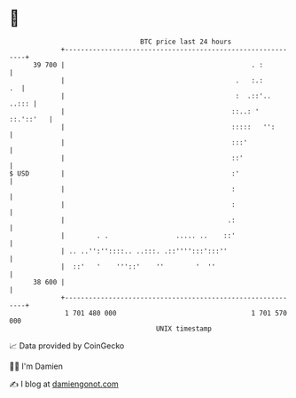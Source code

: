 * 👋

#+begin_example
                                    BTC price last 24 hours                    
                +------------------------------------------------------------+ 
         39 700 |                                               . :          | 
                |                                           .   :.:       .  | 
                |                                           :  .::'..  ..::: | 
                |                                          ::..: ' ::.'::'   | 
                |                                          :::::   '':       | 
                |                                          :::'              | 
                |                                          ::'               | 
   $ USD        |                                          :'                | 
                |                                          :                 | 
                |                                          :                 | 
                |                                         .:                 | 
                |        . .                 ..... ..    ::'                 | 
                | .. ..'':''::::.. ..:::. .::'''':::':::''                   | 
                |  ::'   '    '''::'    ''        '  ''                      | 
         38 600 |                                                            | 
                +------------------------------------------------------------+ 
                 1 701 480 000                                  1 701 570 000  
                                        UNIX timestamp                         
#+end_example
📈 Data provided by CoinGecko

🧑‍💻 I'm Damien

✍️ I blog at [[https://www.damiengonot.com][damiengonot.com]]
